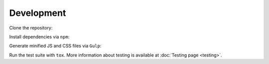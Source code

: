 Development
===========

Clone the repository:

.. prompt:: bash

    git clone https://github.com/rtfd/readthedocs-sphinx-search
    cd readthedocs-sphinx-search/

Install dependencies via ``npm``:

.. prompt:: bash

    npm install

Generate minified JS and CSS files via ``Gulp``:

.. prompt:: bash

    gulp

Run the test suite with ``tox``. More information about testing is
available at :doc:`Testing page <testing>`.
